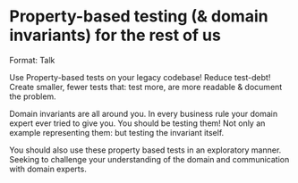 * Property-based testing (& domain invariants) for the rest of us

Format: Talk

Use Property-based tests on your legacy codebase! Reduce test-debt! Create smaller, fewer tests that: test more, are more readable & document the problem.

Domain invariants are all around you. In every business rule your domain expert ever tried to give you. You should be testing them! Not only an example representing
them: but testing the invariant itself.

You should also use these property based tests in an exploratory manner. Seeking to challenge your understanding of the domain
and communication with domain experts.
